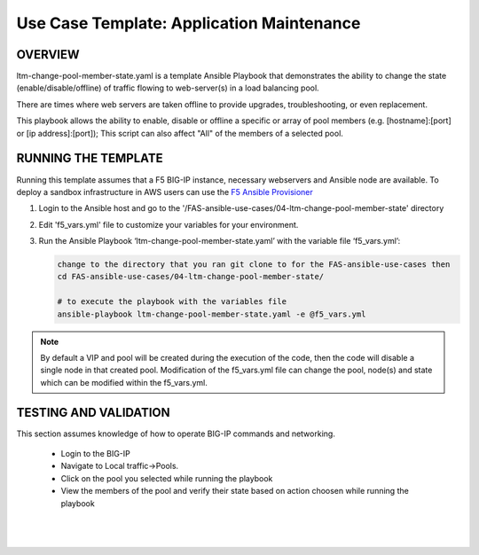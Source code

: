 Use Case Template: Application Maintenance
===========================================

OVERVIEW
--------
ltm-change-pool-member-state.yaml is a template Ansible Playbook that demonstrates the ability to change the state (enable/disable/offline) of traffic flowing to web-server(s) in a load balancing pool.

There are times where web servers are taken offline to provide upgrades, troubleshooting, or even replacement. 

This playbook allows the ability to enable, disable or offline a specific or array of pool members (e.g. [hostname]:[port] or [ip address]:[port]); This script can also affect "All" of the members of a selected pool.


RUNNING THE TEMPLATE
--------------------
Running this template assumes that a F5 BIG-IP instance, necessary webservers and Ansible node are available.  
To deploy a sandbox infrastructure in AWS users can use the `F5 Ansible Provisioner <https://github.com/f5alliances/f5_provisioner>`__

1. Login to the Ansible host and go to the '/FAS-ansible-use-cases/04-ltm-change-pool-member-state' directory

2. Edit 'f5_vars.yml' file to customize your variables for your environment. 

3. Run the Ansible Playbook ‘ltm-change-pool-member-state.yaml’ with the variable file ‘f5_vars.yml’:

   .. code::

      change to the directory that you ran git clone to for the FAS-ansible-use-cases then
      cd FAS-ansible-use-cases/04-ltm-change-pool-member-state/

      # to execute the playbook with the variables file
      ansible-playbook ltm-change-pool-member-state.yaml -e @f5_vars.yml

.. note::

   By default a VIP and pool will be created during the execution of the code, then the code will disable a single node in that created pool.
   Modification of the f5_vars.yml file can change the pool, node(s) and state which can be modified within the f5_vars.yml. 
   
TESTING AND VALIDATION
----------------------

This section assumes knowledge of how to operate BIG-IP commands and networking.

   - Login to the BIG-IP
   - Navigate to Local traffic->Pools. 
   - Click on the pool you selected while running the playbook
   - View the members of the pool and verify their state based on action choosen while running the playbook

   |
   .. image:: images/UseCase4-960.gif
   |
